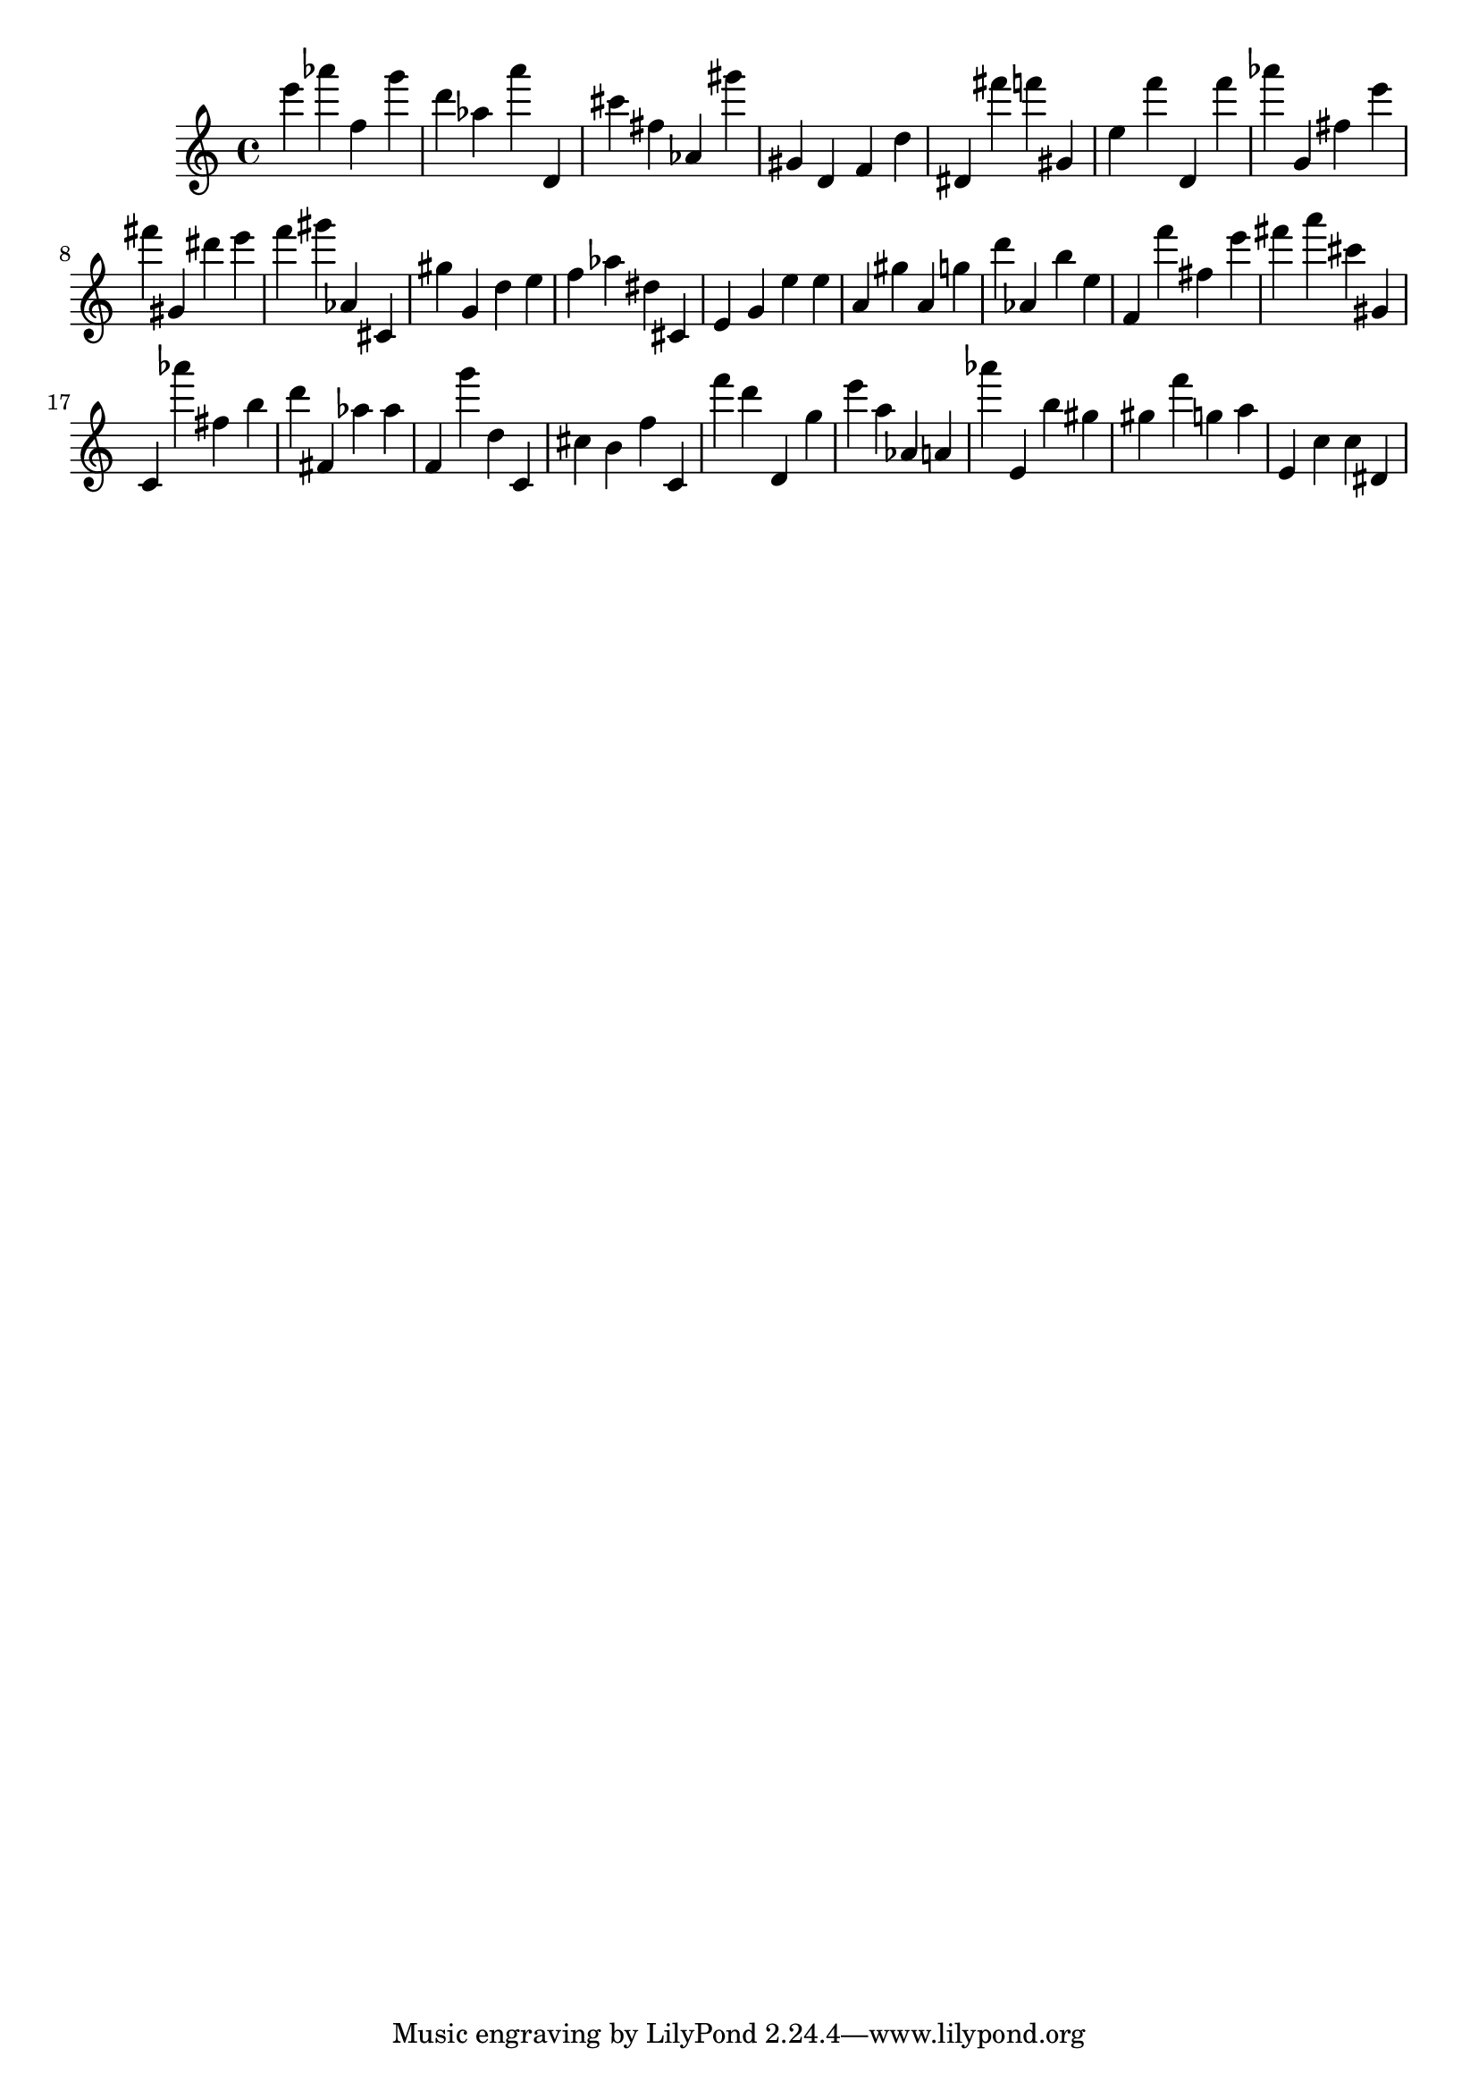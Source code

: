 \version "2.18.2"
\score {

{
\clef treble
e''' as''' f'' g''' d''' as'' a''' d' cis''' fis'' as' gis''' gis' d' f' d'' dis' fis''' f''' gis' e'' f''' d' f''' as''' g' fis'' e''' fis''' gis' dis''' e''' f''' gis''' as' cis' gis'' g' d'' e'' f'' as'' dis'' cis' e' g' e'' e'' a' gis'' a' g'' d''' as' b'' e'' f' f''' fis'' e''' fis''' a''' cis''' gis' c' as''' fis'' b'' d''' fis' as'' as'' f' g''' d'' c' cis'' b' f'' c' f''' d''' d' g'' e''' a'' as' a' as''' e' b'' gis'' gis'' f''' g'' a'' e' c'' c'' dis' 
}

 \midi { }
 \layout { }
}